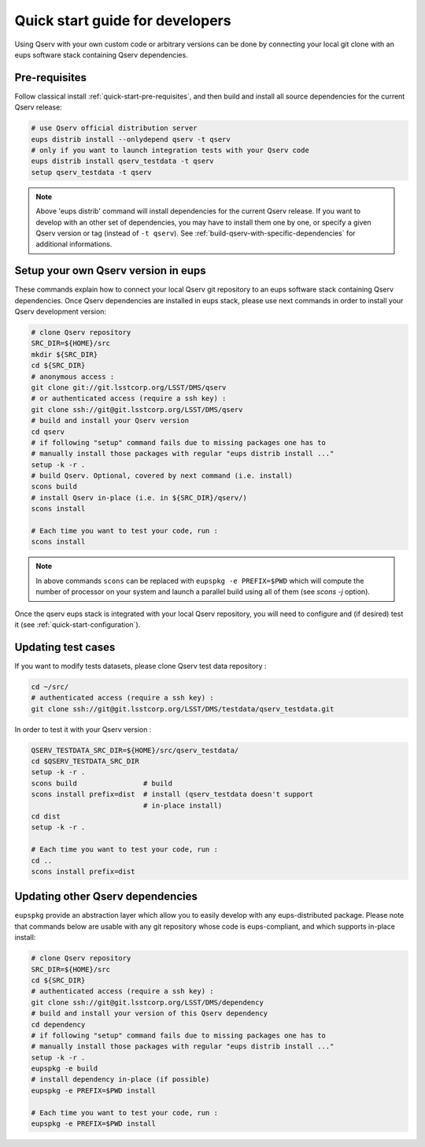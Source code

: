.. _quick-start-devel:

################################
Quick start guide for developers
################################

Using Qserv with your own custom code or arbitrary versions can be done by
connecting your local git clone with an eups software stack containing Qserv
dependencies.

**************
Pre-requisites
**************

Follow classical install :ref:`quick-start-pre-requisites`, and then build and install all
source dependencies for the current Qserv release:

.. code-block:: bash

   # use Qserv official distribution server
   eups distrib install --onlydepend qserv -t qserv
   # only if you want to launch integration tests with your Qserv code
   eups distrib install qserv_testdata -t qserv
   setup qserv_testdata -t qserv
 
.. note::

   Above 'eups distrib' command will install dependencies for the current Qserv release. If you want to develop with an other set of dependencies, you may
   have to install them one by one, or specify a given Qserv version or tag (instead of ``-t qserv``). See :ref:`build-qserv-with-specific-dependencies` for additional informations.

.. _quick-start-devel-setup-qserv:

************************************
Setup your own Qserv version in eups
************************************

These commands explain how to connect your local Qserv git repository to an eups software stack containing Qserv dependencies.
Once Qserv dependencies are installed in eups stack, please use next commands in order to install your Qserv development version:

.. code-block:: bash

   # clone Qserv repository
   SRC_DIR=${HOME}/src
   mkdir ${SRC_DIR}
   cd ${SRC_DIR}
   # anonymous access :
   git clone git://git.lsstcorp.org/LSST/DMS/qserv
   # or authenticated access (require a ssh key) :
   git clone ssh://git@git.lsstcorp.org/LSST/DMS/qserv
   # build and install your Qserv version
   cd qserv
   # if following "setup" command fails due to missing packages one has to
   # manually install those packages with regular "eups distrib install ..."
   setup -k -r .
   # build Qserv. Optional, covered by next command (i.e. install)
   scons build
   # install Qserv in-place (i.e. in ${SRC_DIR}/qserv/)
   scons install

   # Each time you want to test your code, run :
   scons install

.. note::
   In above commands ``scons`` can be replaced with 
   ``eupspkg -e PREFIX=$PWD`` which will compute the number of processor on your system
   and launch a parallel build using all of them (see `scons -j` option).

Once the qserv eups stack is integrated with your local Qserv repository, you
will need to configure and (if desired) test it (see :ref:`quick-start-configuration`).

*******************
Updating test cases
*******************

If you want to modify tests datasets, please clone Qserv test data repository :

.. code-block:: bash

   cd ~/src/
   # authenticated access (require a ssh key) :
   git clone ssh://git@git.lsstcorp.org/LSST/DMS/testdata/qserv_testdata.git

In order to test it with your Qserv version :

.. code-block:: bash

   QSERV_TESTDATA_SRC_DIR=${HOME}/src/qserv_testdata/
   cd $QSERV_TESTDATA_SRC_DIR
   setup -k -r .
   scons build                # build
   scons install prefix=dist  # install (qserv_testdata doesn't support
                              # in-place install)
   cd dist
   setup -k -r .

   # Each time you want to test your code, run :
   cd ..
   scons install prefix=dist

*********************************
Updating other Qserv dependencies
*********************************

``eupspkg`` provide an abstraction layer which allow you to easily develop
with any eups-distributed package. Please note that commands below are usable with any git repository
whose code is eups-compliant, and which supports in-place install:

.. code-block:: bash

   # clone Qserv repository
   SRC_DIR=${HOME}/src
   cd ${SRC_DIR}
   # authenticated access (require a ssh key) :
   git clone ssh://git@git.lsstcorp.org/LSST/DMS/dependency
   # build and install your version of this Qserv dependency
   cd dependency 
   # if following "setup" command fails due to missing packages one has to
   # manually install those packages with regular "eups distrib install ..."
   setup -k -r .
   eupspkg -e build
   # install dependency in-place (if possible)
   eupspkg -e PREFIX=$PWD install

   # Each time you want to test your code, run :
   eupspkg -e PREFIX=$PWD install

